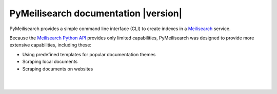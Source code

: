 PyMeilisearch documentation |version|
#####################################

PyMeilisearch provides a simple command line interface (CLI) to create
indexes in a `Meilisearch <https://www.meilisearch.com/>`_ service.

Because the `Meilisearch Python API <https://github.com/meilisearch/meilisearch-python>`_
provides only limited capabilities, PyMeilisearch was designed to provide more
extensive capabilities, including these:

- Using predefined templates for popular documentation themes
- Scraping local documents
- Scraping documents on websites


.. raw:: html
    :file: _static/search.html

|
|

.. grid:: 2

    .. grid-item-card:: Getting started :fa:`person-running`
        :link: getting-started/index
        :link-type: doc

        Learn how to install PyMeilisearch and start a local instance
        either from the command line or from an image in a Docker
        container.

    .. grid-item-card:: User guide :fa:`book-open-reader`
        :link: user-guide/index
        :link-type: doc

        Learn how to use PyMeilisearch to scrape and upload documents
        or a website to Meilisearch and then integrate Meilisearch into
        a website as a web component (search bar).

.. jinja:: main_toctree

    {% if build_api or build_examples %}
    .. grid:: 2

       {% if build_api %}
       .. grid-item-card:: API reference :fa:`book-bookmark`
           :link: autoapi/index
           :link-type: doc

           Learn about PyMeilisearch API endpoints, their capabilities, and
           how to interact with them programmatically.
        {% endif %}

       {% if build_examples %}
       .. grid-item-card:: Examples :fa:`laptop-code`
           :link: examples
           :link-type: doc

           Learn how to use PyMeilisearch to create your own indexes with
           custom templates from online files, local files, or files in the
           repositories of GitHub organizations.
        {% endif %}
    {% endif %}


.. jinja:: main_toctree

    .. toctree::
       :hidden:
       :maxdepth: 3

       getting-started/index
       user-guide/index
       {% if build_api %}
       autoapi/index
       {% endif %}
       {% if build_examples %}
       examples
       {% endif %}
       contributing.rst

